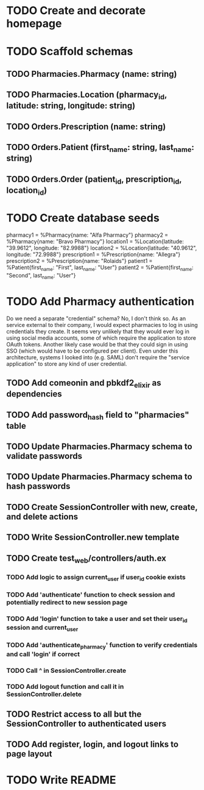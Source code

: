 * TODO Create and decorate homepage
* TODO Scaffold schemas
** TODO Pharmacies.Pharmacy (name: string)
** TODO Pharmacies.Location (pharmacy_id, latitude: string, longitude: string)
** TODO Orders.Prescription (name: string)
** TODO Orders.Patient (first_name: string, last_name: string)
** TODO Orders.Order (patient_id, prescription_id, location_id)
* TODO Create database seeds
pharmacy1 = %Pharmacy{name: "Alfa Pharmacy"}
pharmacy2 = %Pharmacy{name: "Bravo Pharmacy"}
location1 = %Location{latitude: "39.9612", longitude: "82.9988"}
location2 = %Location{latitude: "40.9612", longitude: "72.9988"}
prescription1 = %Prescription{name: "Allegra"}
prescription2 = %Prescription{name: "Rolaids"}
patient1 = %Patient{first_name: "First", last_name: "User"}
patient2 = %Patient{first_name: "Second", last_name: "User"}
* TODO Add Pharmacy authentication
Do we need a separate "credential" schema?
No, I don't think so. As an service external to their company, I would expect pharmacies to log in using credentials they create. It seems very unlikely that they would ever log in using social media accounts, some of which require the application to store OAuth tokens. Another likely case would be that they could sign in using SSO (which would have to be configured per client). Even under this architecture, systems I looked into (e.g. SAML) don't require the "service application" to store any kind of user credential.
** TODO Add comeonin and pbkdf2_elixir as dependencies
** TODO Add password_hash field to "pharmacies" table
** TODO Update Pharmacies.Pharmacy schema to validate passwords
** TODO Update Pharmacies.Pharmacy schema to hash passwords
** TODO Create SessionController with new, create, and delete actions
** TODO Write SessionController.new template
** TODO Create test_web/controllers/auth.ex
*** TODO Add logic to assign current_user if user_id cookie exists
*** TODO Add 'authenticate' function to check session and potentially redirect to new session page
*** TODO Add 'login' function to take a user and set their user_id session and current_user
*** TODO Add 'authenticate_pharmacy' function to verify credentials and call 'login' if correct
*** TODO Call ^ in SessionController.create
*** TODO Add logout function and call it in SessionController.delete
** TODO Restrict access to all but the SessionController to authenticated users
** TODO Add register, login, and logout links to page layout
* TODO Write README
